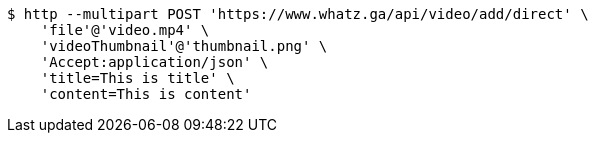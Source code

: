 [source,bash]
----
$ http --multipart POST 'https://www.whatz.ga/api/video/add/direct' \
    'file'@'video.mp4' \
    'videoThumbnail'@'thumbnail.png' \
    'Accept:application/json' \
    'title=This is title' \
    'content=This is content'
----